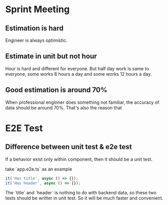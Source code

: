 * Sprint Meeting
** Estimation is hard

   Engineer is always optimistic.

** Estimate in unit but not hour

   Hour is hard and different for everyone. But half day work is same
   to everyone, some works 8 hours a day and some works 12 hours a day.

** Good estimation is around 70%

   When professional enginner does something not familiar, the
   accuracy of data should be around 70%. That's also the reason that

* E2E Test
** Difference between unit test & e2e test
   If a behavior exist only within component, then it should be a unit test.

   take `app.e2e.ts` as an example

#+BEGIN_SRC typescript
it('Has title', async () => {});
it('Has header', async () => {});
#+END_SRC

   The `title` and `header` is nothing to do with backend data, so
   these two tests should be writter in unit test. So it will be much
   faster and convenient.
